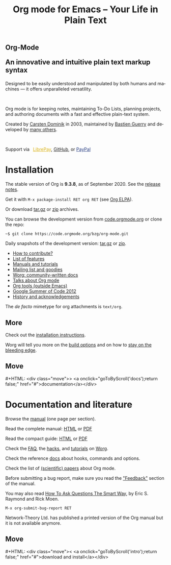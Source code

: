 #+title:       Org mode for Emacs -- Your Life in Plain Text
#+email:       carsten at orgmode dot org
#+language:    en
#+startup:     hidestars
#+options:     H:3 num:nil toc:nil \n:nil @:t ::t |:t ^:t *:t TeX:t author:nil <:t LaTeX:t
#+keywords:    Org Emacs outline planning note authoring project plain-text LaTeX HTML
#+description: Org: an Emacs Mode for Notes, Planning, and Authoring
#+macro:       next #+HTML: <div class="move">> <a onclick="goToByScroll('$1');return false;" href="#">documentation</a></div>
#+macro:       previous #+HTML: <div class="move">< <a onclick="goToByScroll('$1');return false;" href="#">download and install</a></div>
#+html_head:   <link rel="stylesheet" href="org.css" type="text/css" />
#+html_head:   <meta name="flattr:id" content="8d9x0o">

#+begin_export html
<div class="banner large">
  <p id="a-quote" class="small"></p>
  <div class="title">
    <img src="/img/org-mode-unicorn.svg"/>
    <h2>
      Org-Mode
      <p class="subtitle">An innovative and intuitive plain text markup syntax</p>
    </h2>
  </div>
  <p>Designed to be easily understood and manipulated by both humans and machines &mdash; it offers unparalleled versatility.</p>
  <br/>
  <p>Org mode is for keeping notes, maintaining To-Do Lists, planning
projects, and authoring documents with a fast and effective plain-text
    system.</p>

</div>
<div class="banner slim green inline">
  <p>
  Created by <a target="new"
  href="https://staff.science.uva.nl/~dominik/">Carsten Dominik</a> in 2003,
  maintained by <a target="new" href="http://bzg.fr">Bastien Guerry</a> and
  developed
  by <a href="https://orgmode.org/org.html#History-and-Acknowledgments">many
  others</a>.</p>
  &ensp;
  <p>
  Support via&ensp;
  <a href="https://liberapay.com/bzg" title="Donations always help"
         style="color: #d9b217">
    <img class="inline" src="/img/external/librepay.svg"/>
    LibrePay</a>,
  <a href="https://github.com/sponsors/bzg" title="Donations always help"
     style="color: #222">
    <img class="inline" src="/img/external/github.svg"/>
    GitHub</a>,
  or
  <a href="https://www.paypal.com/paypalme/bzg/10" title="Donations always help"
     style="color: #253b80">
    <img class="inline" src="/img/external/paypal.svg"/>
    PayPal</a></p>
</div>
#+end_export

* Installation
  :PROPERTIES:
  :CUSTOM_ID: intro
  :END:

#+ATTR_HTML: :id main-image
[[file:img/main.jpg]]

The stable version of Org is *9.3.8*, as of September 2020.  See the [[file:Changes.org][release notes]].

Get it with =M-x package-install RET org RET= (see [[https://orgmode.org/elpa.html][Org ELPA]]).

Or download [[https://orgmode.org/org-9.3.8.tar.gz][tar.gz]] or [[https://orgmode.org/org-9.3.8.zip][zip]] archives.

You can browse the development version from [[https://code.orgmode.org/bzg/org-mode][code.orgmode.org]] or clone the repo:

=~$ git clone https://code.orgmode.org/bzg/org-mode.git=

Daily snapshots of the development version: [[https://orgmode.org/org-latest.tar.gz][tar.gz]] or [[https://orgmode.org/org-latest.zip][zip]].

- [[https://orgmode.org/worg/org-contribute.html][How to contribute?]]
- [[file:features.org][List of features]]
- [[#docs][Manuals and tutorials]]
- [[file:community.org][Mailing list and goodies]]
- [[https://orgmode.org/worg/][Worg: community-written docs]]
- [[file:talks.org][Talks about Org mode]]
- [[https://orgmode.org/worg/org-tools/index.html][Org tools (outside Emacs)]]
- [[https://orgmode.org/community.html#gsoc][Google Summer of Code 2012]]
- [[https://orgmode.org/org.html#History-and-Acknowledgments][History and acknowledgements]]

The //de facto// mimetype for org attachments is =text/org=.

** More

Check out the [[https://orgmode.org/manual/Installation.html][installation instructions]].

Worg will tell you more on the [[https://orgmode.org/worg/dev/org-build-system.html][build options]] and on how to [[https://orgmode.org/worg/org-faq.html#keeping-current-with-Org-mode-development][stay on the
bleeding edge]].

** Move
   :PROPERTIES:
   :ID:       move
   :HTML_CONTAINER_CLASS: move
   :END:

{{{next(docs)}}}

* Documentation and literature
  :PROPERTIES:
  :CUSTOM_ID: docs
  :END:

#+ATTR_HTML: :width 300px :style float:right;
[[file:img/org-mode-7-network-theory.jpg]]

Browse the [[https://orgmode.org/manual/index.html][manual]] (one page per section).

Read the complete manual: [[https://orgmode.org/org.html][HTML]] or [[https://orgmode.org/org.pdf][PDF]]

Read the compact guide: [[https://orgmode.org/guide/][HTML]] or [[https://orgmode.org/orgguide.pdf][PDF]]

Check the [[https://orgmode.org/worg/org-faq.html][FAQ]], the [[https://orgmode.org/worg/org-hacks.html][hacks]], and [[https://orgmode.org/worg/org-tutorials/][tutorials]] on [[https://orgmode.org/worg/][Worg]].

Check the reference [[https://orgmode.org/worg/doc.html][docs]] about hooks, commands and options.

Check the list of [[https://orgmode.org/worg/org-papers.html][(scientific) papers]] about Org mode.

Before submitting a bug report, make sure you read the [[https://orgmode.org/org.html#Feedback]["Feedback"]] section
of the manual.

You may also read [[http://www.catb.org/esr/faqs/smart-questions.html][How To Ask Questions The Smart Way]], by Eric S. Raymond
and Rick Moen.

=M-x org-submit-bug-report RET=

Network-Theory Ltd. has published a printed version of the Org manual
but it is not available anymore.

** Move
   :PROPERTIES:
   :ID:       move
   :HTML_CONTAINER_CLASS: move
   :END:

{{{previous(intro)}}}
